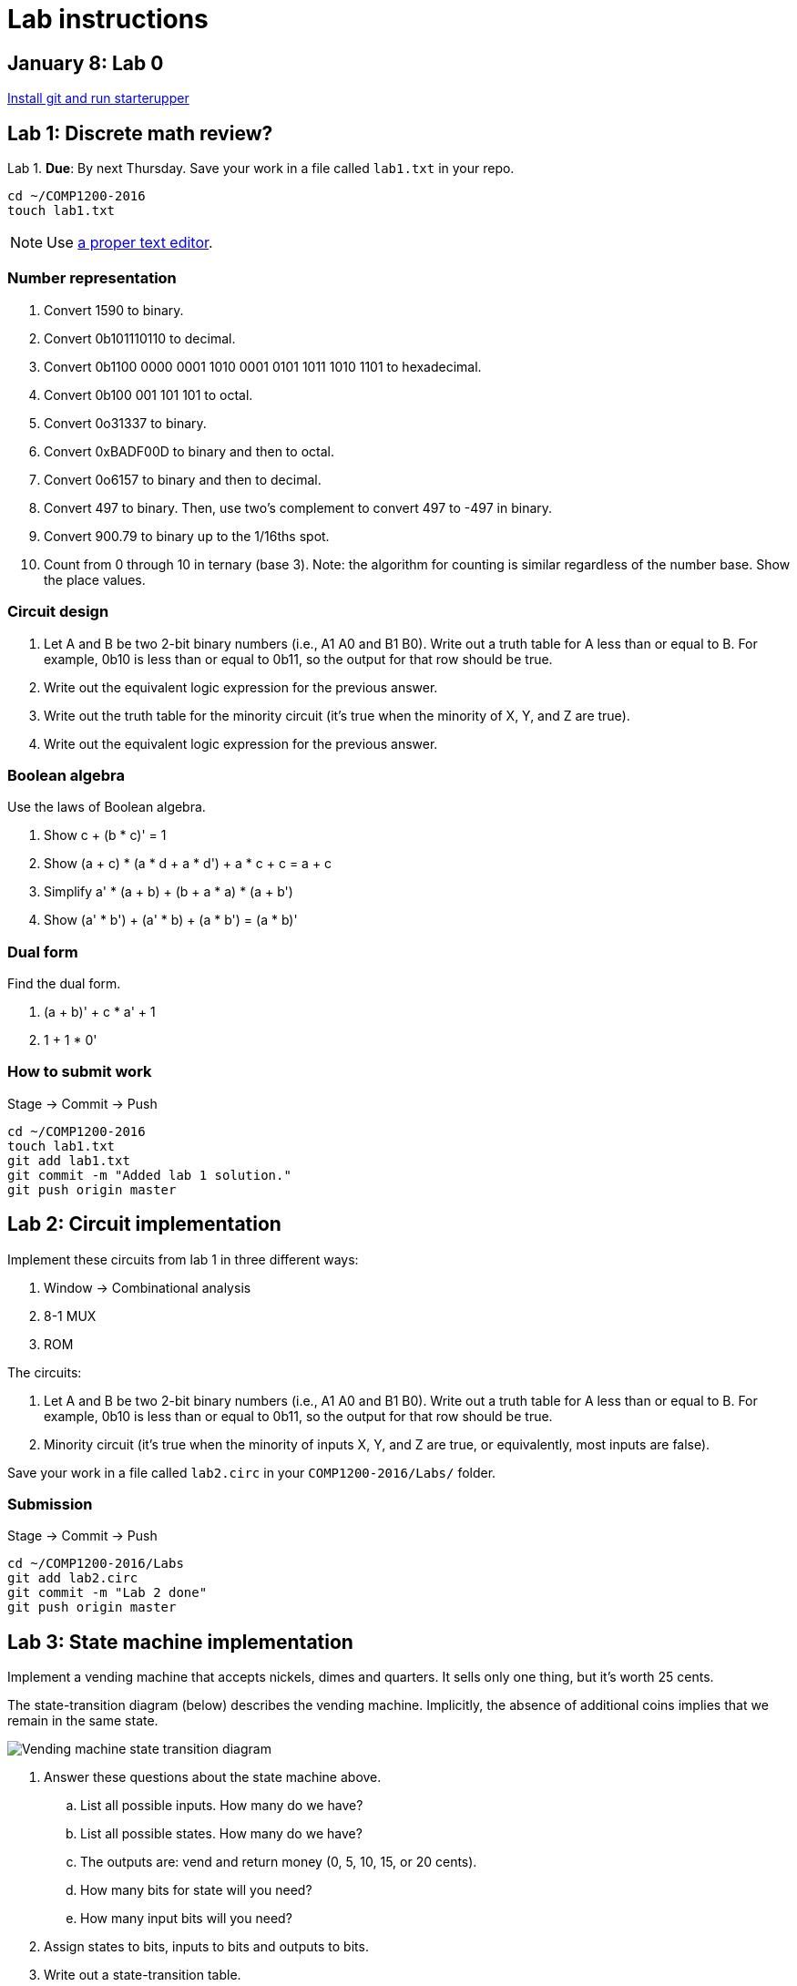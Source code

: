 = Lab instructions

== January 8: Lab 0

https://github.com/lawrancej/COMP1200-2016/blob/master/Git.adoc[Install git and run starterupper]

== Lab 1: Discrete math review?

Lab 1. *Due*: By next Thursday.
Save your work in a file called `lab1.txt` in your repo.

----
cd ~/COMP1200-2016
touch lab1.txt
----

NOTE: Use
https://atom.io[a proper text editor].

=== Number representation

. Convert 1590 to binary.
. Convert 0b101110110 to decimal.
. Convert 0b1100 0000 0001 1010 0001 0101 1011 1010 1101 to hexadecimal.
. Convert 0b100 001 101 101 to octal.
. Convert 0o31337 to binary.
. Convert 0xBADF00D to binary and then to octal.
. Convert 0o6157 to binary and then to decimal.
. Convert 497 to binary. Then, use two's complement to convert 497 to -497 in binary.
. Convert 900.79 to binary up to the 1/16ths spot.
. Count from 0 through 10 in ternary (base 3). Note: the algorithm for counting is similar regardless of the number base. Show the place values.

=== Circuit design

. Let A and B be two 2-bit binary numbers (i.e., A1 A0 and B1 B0). Write out a truth table for A less than or equal to B. For example, 0b10 is less than or equal to 0b11, so the output for that row should be true.
. Write out the equivalent logic expression for the previous answer.
. Write out the truth table for the minority circuit (it's true when the minority of X, Y, and Z are true).
. Write out the equivalent logic expression for the previous answer.

=== Boolean algebra

Use the laws of Boolean algebra.

. Show c + (b * c)' = 1
. Show (a + c) * (a * d + a * d') + a * c + c = a + c
. Simplify a' * (a + b) + (b + a * a) * (a + b')
. Show (a' * b') + (a' * b) + (a * b') = (a * b)'

=== Dual form

Find the dual form.

. (a + b)' + c * a' + 1
. 1 + 1 * 0'

=== How to submit work

Stage -> Commit -> Push

----
cd ~/COMP1200-2016
touch lab1.txt
git add lab1.txt
git commit -m "Added lab 1 solution."
git push origin master
----

== Lab 2: Circuit implementation

Implement these circuits from lab 1 in three different ways:

. Window -> Combinational analysis
. 8-1 MUX
. ROM

The circuits:

. Let A and B be two 2-bit binary numbers (i.e., A1 A0 and B1 B0). Write out a truth table for A less than or equal to B. For example, 0b10 is less than or equal to 0b11, so the output for that row should be true.

. Minority circuit (it's true when the minority of inputs X, Y, and Z are true, or equivalently, most inputs are false).

Save your work in a file called `lab2.circ` in your `COMP1200-2016/Labs/` folder.

=== Submission

Stage -> Commit -> Push

----
cd ~/COMP1200-2016/Labs
git add lab2.circ
git commit -m "Lab 2 done"
git push origin master
----

== Lab 3: State machine implementation

Implement a vending machine that accepts nickels, dimes and quarters.
It sells only one thing, but it's worth 25 cents.

The state-transition diagram (below) describes the vending machine.
Implicitly, the absence of additional coins implies that we remain in the same state.

image:http://lawrancej.github.io/COMP1200-2016/Labs/lab3.svg[Vending machine state transition diagram]

. Answer these questions about the state machine above.
.. List all possible inputs. How many do we have?
.. List all possible states. How many do we have?
.. The outputs are: vend and return money (0, 5, 10, 15, or 20 cents).
.. How many bits for state will you need?
.. How many input bits will you need?
. Assign states to bits, inputs to bits and outputs to bits.
. Write out a state-transition table.
. How many bits will we need for ROM address?
. How many bits will we need for ROM data?
. Finally, use a ROM to implement said thing.

The table may look like this:

[cols="5",format="csv"]
|===
state,input,next,vend,return
000,00,000,0,000
000,01,001,0,000
...,...,...,...,...
|===

https://github.com/lawrancej/COMP1200-2016/blob/master/Git.adoc[How to submit work]

